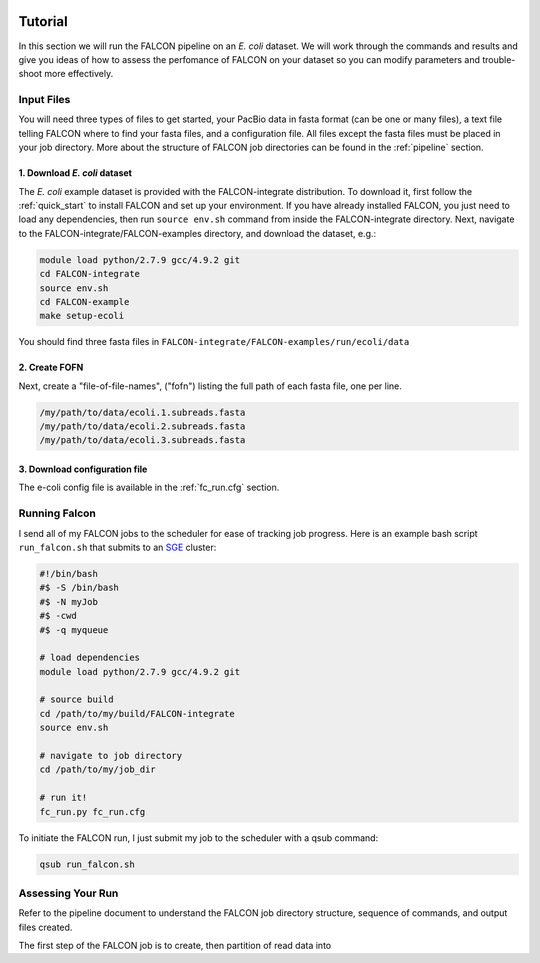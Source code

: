 .. image:: falcon_icon2.png
   :height: 200px
   :width: 200 px
   :alt: Falcon Assembler
   :align: right

.. _tutorial:



Tutorial
========

In this section we will run the FALCON pipeline on an *E. coli* dataset. 
We will work through the commands and results and give you ideas of how to assess 
the perfomance of FALCON on your dataset so you can modify parameters and trouble-shoot more effectively.

Input Files
-----------

You will need three types of files to get started, your PacBio data in fasta format (can be one or many files), a 
text file telling FALCON where to find your fasta files, and a configuration file. All files except the fasta 
files must be placed in your job directory. More about the structure of FALCON job directories can be found in the 
:ref:`pipeline` section.


1. Download *E. coli* dataset
~~~~~~~~~~~~~~~~~~~~~~~~~~~~~

The *E. coli* example dataset is provided with the FALCON-integrate distribution. To download it, first
follow the :ref:`quick_start` to install FALCON and set up your environment. If you have already installed 
FALCON, you just need to load any dependencies, then run ``source env.sh`` command from inside the 
FALCON-integrate directory. Next, navigate to the FALCON-integrate/FALCON-examples directory, and download the dataset, 
e.g.:

.. code-block:: bash

	module load python/2.7.9 gcc/4.9.2 git 
	cd FALCON-integrate
	source env.sh
	cd FALCON-example
	make setup-ecoli
	
You should find three fasta files in ``FALCON-integrate/FALCON-examples/run/ecoli/data``

2. Create FOFN
~~~~~~~~~~~~~~

Next, create a "file-of-file-names", ("fofn") listing the full path of each fasta file, one per line.

.. code-block:: bash

	/my/path/to/data/ecoli.1.subreads.fasta
	/my/path/to/data/ecoli.2.subreads.fasta
	/my/path/to/data/ecoli.3.subreads.fasta
	

3. Download configuration file
~~~~~~~~~~~~~~~~~~~~~~~~~~~~~~

The e-coli config file is available in the :ref:`fc_run.cfg` section.


   
Running Falcon
--------------

I send all of my FALCON jobs to the scheduler for ease of tracking job progress. Here is an example
bash script ``run_falcon.sh`` that submits to an SGE_ cluster:

.. code-block:: bash
	
	#!/bin/bash
	#$ -S /bin/bash
	#$ -N myJob
	#$ -cwd
	#$ -q myqueue

	# load dependencies
	module load python/2.7.9 gcc/4.9.2 git

	# source build
	cd /path/to/my/build/FALCON-integrate
	source env.sh

	# navigate to job directory
	cd /path/to/my/job_dir

	# run it!
	fc_run.py fc_run.cfg


To initiate the FALCON run, I just submit my job to the scheduler with a qsub command:

.. code-block:: bash

	qsub run_falcon.sh



.. _SGE: http://gridscheduler.sourceforge.net/htmlman/manuals.html

Assessing Your Run
------------------

Refer to the pipeline document to understand the FALCON job directory structure, 
sequence of commands, and output files created.

The first step of the FALCON job is to create, then partition of read data into 
